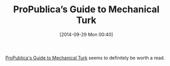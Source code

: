 #+POSTID: 9209
#+DATE: [2014-09-29 Mon 00:40]
#+OPTIONS: toc:nil num:nil todo:nil pri:nil tags:nil ^:nil TeX:nil
#+CATEGORY: Link
#+TAGS: Algorithmic Trading, Big Data, Business Intelligence, Data Analysis and Modeling, Data Mining, Data Visualization, Data science, Financial Engineering, Machine Learning, Mathematical Modelling, Predictive Analytics, Quantitative Analysis, Quantitative Finance, R-Project, Risk Management, Statistical Computing, philosophy
#+TITLE: ProPublica’s Guide to Mechanical Turk

[[http://www.propublica.org/article/propublicas-guide-to-mechanical-turk][ProPublica's Guide to Mechanical Turk]] seems to definitely be worth a read.



